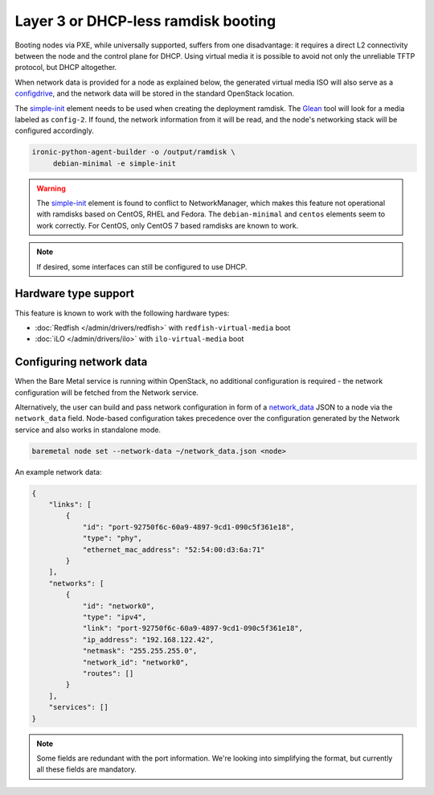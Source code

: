 Layer 3 or DHCP-less ramdisk booting
====================================

Booting nodes via PXE, while universally supported, suffers from one
disadvantage: it requires a direct L2 connectivity between the node and the
control plane for DHCP. Using virtual media it is possible to avoid not only
the unreliable TFTP protocol, but DHCP altogether.

When network data is provided for a node as explained below, the generated
virtual media ISO will also serve as a configdrive_, and the network data will
be stored in the standard OpenStack location.

The simple-init_ element needs to be used when creating the deployment ramdisk.
The Glean_ tool will look for a media labeled as ``config-2``. If found, the
network information from it will be read, and the node's networking stack will
be configured accordingly.

.. code-block:: console

   ironic-python-agent-builder -o /output/ramdisk \
        debian-minimal -e simple-init

.. warning::
   The simple-init_ element is found to conflict to NetworkManager, which makes
   this feature not operational with ramdisks based on CentOS, RHEL and Fedora.
   The ``debian-minimal`` and ``centos`` elements seem to work correctly. For
   CentOS, only CentOS 7 based ramdisks are known to work.

.. note::
   If desired, some interfaces can still be configured to use DHCP.

Hardware type support
---------------------

This feature is known to work with the following hardware types:

* :doc:`Redfish </admin/drivers/redfish>` with ``redfish-virtual-media`` boot
* :doc:`iLO </admin/drivers/ilo>` with ``ilo-virtual-media`` boot

Configuring network data
------------------------

When the Bare Metal service is running within OpenStack, no additional
configuration is required - the network configuration will be fetched from the
Network service.

Alternatively, the user can build and pass network configuration in form of
a network_data_ JSON to a node via the ``network_data`` field. Node-based
configuration takes precedence over the configuration generated by the
Network service and also works in standalone mode.

.. code-block:: bash

  baremetal node set --network-data ~/network_data.json <node>

An example network data:

.. code-block:: json

    {
        "links": [
            {
                "id": "port-92750f6c-60a9-4897-9cd1-090c5f361e18",
                "type": "phy",
                "ethernet_mac_address": "52:54:00:d3:6a:71"
            }
        ],
        "networks": [
            {
                "id": "network0",
                "type": "ipv4",
                "link": "port-92750f6c-60a9-4897-9cd1-090c5f361e18",
                "ip_address": "192.168.122.42",
                "netmask": "255.255.255.0",
                "network_id": "network0",
                "routes": []
            }
        ],
        "services": []
    }

.. note::
   Some fields are redundant with the port information. We're looking into
   simplifying the format, but currently all these fields are mandatory.

.. _configdrive: https://docs.openstack.org/nova/queens/user/config-drive.html
.. _Glean: https://docs.openstack.org/infra/glean/
.. _simple-init: https://docs.openstack.org/diskimage-builder/latest/elements/simple-init/README.html
.. _network_data: https://specs.openstack.org/openstack/nova-specs/specs/liberty/implemented/metadata-service-network-info.html
